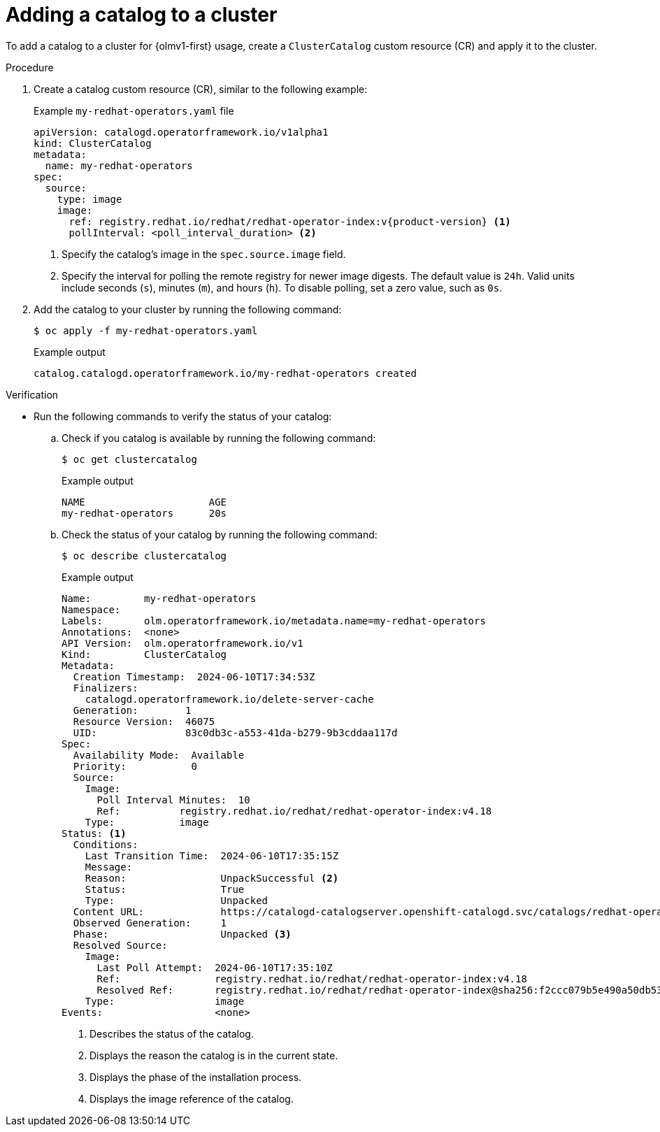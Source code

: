 // Module included in the following assemblies:
//
// * extensions/catalogs/managing-catalogs.adoc

:_mod-docs-content-type: PROCEDURE

[id="olmv1-adding-a-catalog-to-a-cluster_{context}"]
= Adding a catalog to a cluster

To add a catalog to a cluster for {olmv1-first} usage, create a `ClusterCatalog` custom resource (CR) and apply it to the cluster.

.Procedure

. Create a catalog custom resource (CR), similar to the following example:
+
.Example `my-redhat-operators.yaml` file
[source,yaml,subs="attributes+"]
----
apiVersion: catalogd.operatorframework.io/v1alpha1
kind: ClusterCatalog
metadata:
  name: my-redhat-operators
spec:
  source:
    type: image
    image:
      ref: registry.redhat.io/redhat/redhat-operator-index:v{product-version} <1>
      pollInterval: <poll_interval_duration> <2>
----
<1> Specify the catalog's image in the `spec.source.image` field.
<2> Specify the interval for polling the remote registry for newer image digests. The default value is `24h`. Valid units include seconds (`s`), minutes (`m`), and hours (`h`). To disable polling, set a zero value, such as `0s`.

. Add the catalog to your cluster by running the following command:
+
[source,terminal]
----
$ oc apply -f my-redhat-operators.yaml
----
+
.Example output
[source,text]
----
catalog.catalogd.operatorframework.io/my-redhat-operators created
----

.Verification

* Run the following commands to verify the status of your catalog:

.. Check if you catalog is available by running the following command:
+
[source,terminal]
----
$ oc get clustercatalog
----
+
.Example output
[source,text]
----
NAME                     AGE
my-redhat-operators      20s
----

.. Check the status of your catalog by running the following command:
+
[source,terminal]
----
$ oc describe clustercatalog
----
+
.Example output
[source,text,subs="attributes+"]
----
Name:         my-redhat-operators
Namespace:
Labels:       olm.operatorframework.io/metadata.name=my-redhat-operators
Annotations:  <none>
API Version:  olm.operatorframework.io/v1
Kind:         ClusterCatalog
Metadata:
  Creation Timestamp:  2024-06-10T17:34:53Z
  Finalizers:
    catalogd.operatorframework.io/delete-server-cache
  Generation:        1
  Resource Version:  46075
  UID:               83c0db3c-a553-41da-b279-9b3cddaa117d
Spec:
  Availability Mode:  Available
  Priority:           0
  Source:
    Image:
      Poll Interval Minutes:  10
      Ref:          registry.redhat.io/redhat/redhat-operator-index:v4.18
    Type:           image
Status: <1>
  Conditions:
    Last Transition Time:  2024-06-10T17:35:15Z
    Message:
    Reason:                UnpackSuccessful <2>
    Status:                True
    Type:                  Unpacked
  Content URL:             https://catalogd-catalogserver.openshift-catalogd.svc/catalogs/redhat-operators/all.json
  Observed Generation:     1
  Phase:                   Unpacked <3>
  Resolved Source:
    Image:
      Last Poll Attempt:  2024-06-10T17:35:10Z
      Ref:                registry.redhat.io/redhat/redhat-operator-index:v4.18
      Resolved Ref:       registry.redhat.io/redhat/redhat-operator-index@sha256:f2ccc079b5e490a50db532d1dc38fd659322594dcf3e653d650ead0e862029d9 <4>
    Type:                 image
Events:                   <none>
----
<1> Describes the status of the catalog.
<2> Displays the reason the catalog is in the current state.
<3> Displays the phase of the installation process.
<4> Displays the image reference of the catalog.